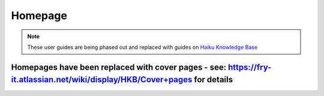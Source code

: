 Homepage
========

.. note:: These user guides are being phased out and replaced with guides on `Haiku Knowledge Base <https://fry-it.atlassian.net/wiki/display/HKB/Haiku+Knowledge+Base>`_

---------------------------------------------------------------------------------------------------------------------------------------------------------------------------------------
Homepages have been replaced with cover pages - see: `https://fry-it.atlassian.net/wiki/display/HKB/Cover+pages <https://fry-it.atlassian.net/wiki/display/HKB/Cover+pages>`_ for details
---------------------------------------------------------------------------------------------------------------------------------------------------------------------------------------

